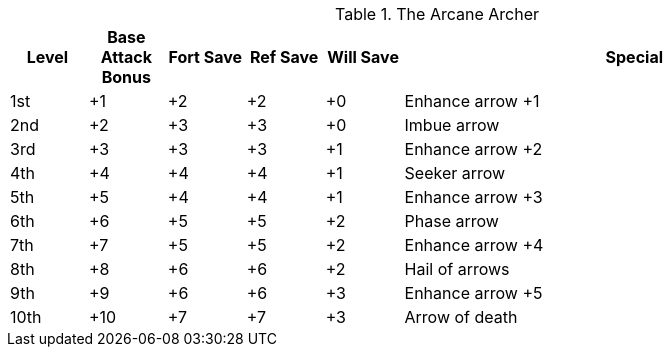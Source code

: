 .The Arcane Archer
[options="header",cols="1,1,1,1,1,6"]
|=====
| Level | Base Attack Bonus | Fort Save | Ref Save | Will Save | Special
| 1st | +1 | +2 | +2 | +0 | Enhance arrow +1
| 2nd | +2 | +3 | +3 | +0 | Imbue arrow
| 3rd | +3 | +3 | +3 | +1 | Enhance arrow +2
| 4th | +4 | +4 | +4 | +1 | Seeker arrow
| 5th | +5 | +4 | +4 | +1 | Enhance arrow +3
| 6th | +6 | +5 | +5 | +2 | Phase arrow
| 7th | +7 | +5 | +5 | +2 | Enhance arrow +4
| 8th | +8 | +6 | +6 | +2 | Hail of arrows
| 9th | +9 | +6 | +6 | +3 | Enhance arrow +5
| 10th | +10 | +7 | +7 | +3 | Arrow of death
|=====